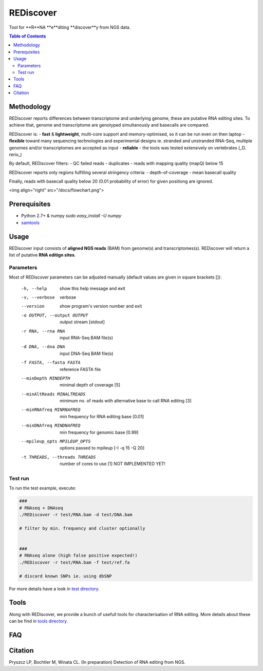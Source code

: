 REDiscover
==========
Tool for **R**NA **e**diting **discover**y from NGS data.

.. contents:: Table of Contents

===========
Methodology
===========
REDiscover reports differences between transcriptome and underlying genome, these are putative RNA editing sites.
To achieve that, genome and transcriptome are genotyped simultanously and basecalls are compared.

REDiscover is:
- **fast** & **lightweight**, multi-core support and memory-optimised, 
so it can be run even on then laptop
- **flexible** toward many sequencing technologies and experimental designs ie. stranded and unstranded RNA-Seq, multiple genomes and/or transcriptomes are accepted as input
- **reliable** - the tools was tested extensively on vertebrates (_D. rerio_) 


By default, REDiscover filters: 
- QC failed reads
- duplicates
- reads with mapping quality (mapQ) below 15 

REDiscover reports only regions fulfilling several stringency criteria:
- depth-of-coverage
- mean basecall quality

Finally, reads with basecall quality below 20 (0.01 probability of error) for given positiong are ignored. 

.. [//]: # "For more information have a look at the [poster](/docs/poster.pdf) or [manuscript](/docs/manuscript.pdf)."

<img align="right" src="/docs/flowchart.png">

=============
Prerequisites
=============
- Python 2.7+ & numpy `sudo easy_install -U numpy`
- `samtools <http://www.htslib.org/>`_

=====
Usage
=====
REDiscover input consists of **aligned NGS reads** (BAM) from genome(s) and transcriptomes(s).
REDiscover will return a list of putative **RNA editign sites**. 

Parameters
~~~~~~~~~~
Most of REDiscover parameters can be adjusted manually (default values are given in square brackets []):  

  -h, --help            show this help message and exit
  -v, --verbose         verbose
  --version             show program's version number and exit
  -o OUTPUT, --output OUTPUT
                        output stream   [stdout]
  -r RNA, --rna RNA
                        input RNA-Seq BAM file(s)
  -d DNA, --dna DNA
                        input DNA-Seq BAM file(s)
  -f FASTA, --fasta FASTA
                        reference FASTA file
  --minDepth MINDEPTH   minimal depth of coverage [5]
  --minAltReads MINALTREADS
                        minimum no. of reads with alternative base to call RNA editing [3]
  --minRNAfreq MINRNAFREQ
                        min frequency for RNA editing base [0.01]
  --minDNAfreq MINDNAFREQ
                        min frequency for genomic base [0.99]
  --mpileup_opts MPILEUP_OPTS
                        options passed to mpileup         [-I -q 15 -Q 20]
  -t THREADS, --threads THREADS
                        number of cores to use [1] NOT IMPLEMENTED YET!


Test run
~~~~~~~~
To run the test example, execute:

.. code-block:: bash

    ###
    # RNAseq + DNAseq
    ./REDiscover -r test/RNA.bam -d test/DNA.bam 
    
    # filter by min. frequency and cluster optionally
    
    
    ###
    # RNAseq alone (high false positive expected!)
    ./REDiscover -r test/RNA.bam -f test/ref.fa
    
    # discard known SNPs ie. using dbSNP


For more details have a look in `test directory </test>`_. 

=====
Tools
=====
Along with REDiscover, we provide a bunch of usefull tools for characterisation of RNA editing.
More details about these can be find in `tools directory </tools>`_. 

===
FAQ
===

========
Citation
========
Pryszcz LP, Bochtler M, Winata CL. (In preparation) Detection of RNA editing from NGS. 
